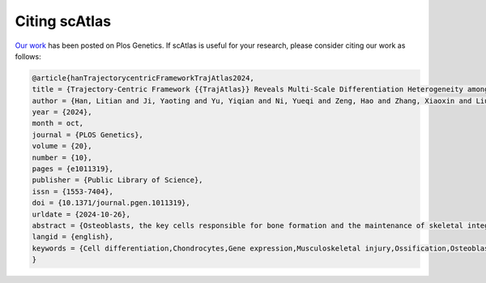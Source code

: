 Citing scAtlas
===============
`Our work <https://journals.plos.org/plosgenetics/article?id=10.1371/journal.pgen.1011319>`_ has been posted on Plos Genetics. If scAtlas is useful for your research, please consider citing our work as follows:

.. code-block:: bibtex

    @article{hanTrajectorycentricFrameworkTrajAtlas2024,
    title = {Trajectory-Centric Framework {{TrajAtlas}} Reveals Multi-Scale Differentiation Heterogeneity among Cells, Genes, and Gene Modules in Osteogenesis},
    author = {Han, Litian and Ji, Yaoting and Yu, Yiqian and Ni, Yueqi and Zeng, Hao and Zhang, Xiaoxin and Liu, Huan and Zhang, Yufeng},
    year = {2024},
    month = oct,
    journal = {PLOS Genetics},
    volume = {20},
    number = {10},
    pages = {e1011319},
    publisher = {Public Library of Science},
    issn = {1553-7404},
    doi = {10.1371/journal.pgen.1011319},
    urldate = {2024-10-26},
    abstract = {Osteoblasts, the key cells responsible for bone formation and the maintenance of skeletal integrity, originate from a diverse array of progenitor cells. However, the mechanisms underlying osteoblast differentiation from these multiple osteoprogenitors remain poorly understood. To address this knowledge gap, we developed a comprehensive framework to investigate osteoblast differentiation at multiple scales, encompassing cells, genes, and gene modules. We constructed a reference atlas focused on differentiation, which incorporates various osteoprogenitors and provides a seven-level cellular taxonomy. To reconstruct the differentiation process, we developed a model that identifies the transcription factors and pathways involved in differentiation from different osteoprogenitors. Acknowledging that covariates such as age and tissue type can influence differentiation, we created an algorithm to detect differentially expressed genes throughout the differentiation process. Additionally, we implemented methods to identify conserved pseudotemporal gene modules across multiple samples. Overall, our framework systematically addresses the heterogeneity observed during osteoblast differentiation from diverse sources, offering novel insights into the complexities of bone formation and serving as a valuable resource for understanding osteogenesis.},
    langid = {english},
    keywords = {Cell differentiation,Chondrocytes,Gene expression,Musculoskeletal injury,Ossification,Osteoblast differentiation,Osteoblasts,Transcription factors},
    }